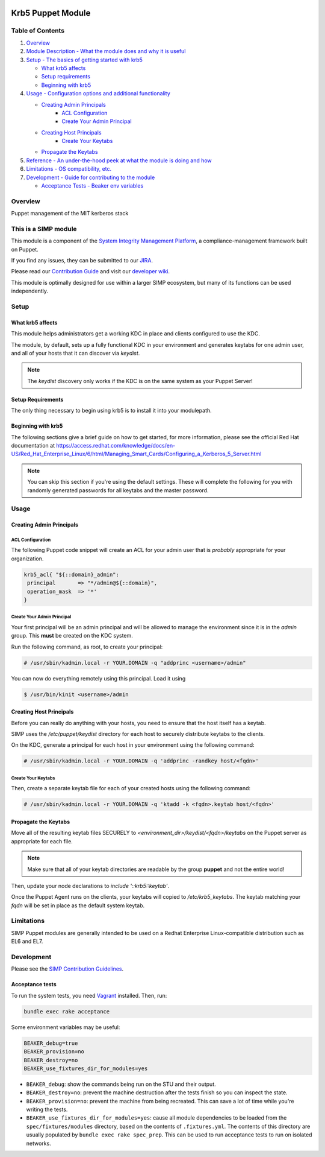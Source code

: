 |License| |Build Status| |SIMP compatibility|

Krb5 Puppet Module
==================

Table of Contents
-----------------

1. `Overview <#overview>`__
2. `Module Description - What the module does and why it is
   useful <#module-description>`__
3. `Setup - The basics of getting started with krb5 <#setup>`__

   -  `What krb5 affects <#what-krb5-affects>`__
   -  `Setup requirements <#setup-requirements>`__
   -  `Beginning with krb5 <#beginning-with-krb5>`__

4. `Usage - Configuration options and additional functionality <#usage>`__

   - `Creating Admin Principals`_
      - `ACL Configuration`_
      - `Create Your Admin Principal`_
   - `Creating Host Principals`_
      - `Create Your Keytabs`_
   - `Propagate the Keytabs`_

5. `Reference - An under-the-hood peek at what the module is doing and
   how <#reference>`__
6. `Limitations - OS compatibility, etc. <#limitations>`__
7. `Development - Guide for contributing to the module <#development>`__

   -  `Acceptance Tests - Beaker env variables <#acceptance-tests>`__

Overview
--------

Puppet management of the MIT kerberos stack

This is a SIMP module
---------------------

This module is a component of the `System Integrity Management
Platform <https://github.com/NationalSecurityAgency/SIMP>`__, a
compliance-management framework built on Puppet.

If you find any issues, they can be submitted to our
`JIRA <https://simp-project.atlassian.net/>`__.

Please read our `Contribution
Guide <https://simp-project.atlassian.net/wiki/display/SD/Contributing+to+SIMP>`__
and visit our `developer
wiki <https://simp-project.atlassian.net/wiki/display/SD/SIMP+Development+Home>`__.

This module is optimally designed for use within a larger SIMP
ecosystem, but many of its functions can be used independently.

Setup
-----

What krb5 affects
^^^^^^^^^^^^^^^^^

This module helps administrators get a working KDC in place and clients
configured to use the KDC.

The module, by default, sets up a fully functional KDC in your environment and
generates keytabs for one admin user, and all of your hosts that it can
discover via `keydist`.

.. note::
  The `keydist` discovery only works if the KDC is on the same system as your
  Puppet Server!

Setup Requirements
^^^^^^^^^^^^^^^^^^

The only thing necessary to begin using krb5 is to install it into
your modulepath.

Beginning with krb5
^^^^^^^^^^^^^^^^^^^

The following sections give a brief guide on how to get started, for more
information, please see the official Red Hat documentation at
https://access.redhat.com/knowledge/docs/en-US/Red_Hat_Enterprise_Linux/6/html/Managing_Smart_Cards/Configuring_a_Kerberos_5_Server.html

.. note::
  You can skip this section if you're using the default settings. These will
  complete the following for you with randomly generated passwords for all
  keytabs and the master password.

Usage
-----

Creating Admin Principals
^^^^^^^^^^^^^^^^^^^^^^^^^

ACL Configuration
"""""""""""""""""

The following Puppet code snippet will create an ACL for your admin user that
is *probably* appropriate for your organization.

.. code:: ruby

  krb5_acl{ "${::domain}_admin":
   principal       => "*/admin@${::domain}",
   operation_mask  => '*'
  }

Create Your Admin Principal
"""""""""""""""""""""""""""

Your first principal will be an admin principal and will be allowed to manage
the environment since it is in the `admin` group. This **must** be created on
the KDC system.

Run the following command, as root, to create your principal:

.. code:: bash

  # /usr/sbin/kadmin.local -r YOUR.DOMAIN -q "addprinc <username>/admin"

You can now do everything remotely using this principal. Load it using

.. code:: bash

  $ /usr/bin/kinit <username>/admin

Creating Host Principals
^^^^^^^^^^^^^^^^^^^^^^^^

Before you can really do anything with your hosts, you need to ensure that the
host itself has a keytab.

SIMP uses the `/etc/puppet/keydist` directory for each host to securely
distribute keytabs to the clients.

On the KDC, generate a principal for each host in your environment using the
following command:

.. code:: bash

  # /usr/sbin/kadmin.local -r YOUR.DOMAIN -q 'addprinc -randkey host/<fqdn>'

Create Your Keytabs
"""""""""""""""""""

Then, create a separate keytab file for each of your created hosts using the
following command:

.. code:: bash

  # /usr/sbin/kadmin.local -r YOUR.DOMAIN -q 'ktadd -k <fqdn>.keytab host/<fqdn>'

Propagate the Keytabs
^^^^^^^^^^^^^^^^^^^^^

Move all of the resulting keytab files SECURELY to
`<environment_dir>/keydist/<fqdn>/keytabs` on the Puppet server as appropriate
for each file.

.. note::

  Make sure that all of your keytab directories are readable by the group
  **puppet** and not the entire world!

Then, update your node declarations to `include '::krb5::keytab'`.

Once the Puppet Agent runs on the clients, your keytabs will copied to
`/etc/krb5_keytabs`. The keytab matching your `fqdn` will be set in place as
the default system keytab.

Limitations
-----------

SIMP Puppet modules are generally intended to be used on a Redhat
Enterprise Linux-compatible distribution such as EL6 and EL7.

Development
-----------

Please see the `SIMP Contribution Guidelines <https://simp-project.atlassian.net/wiki/display/SD/Contributing+to+SIMP>`__.

Acceptance tests
^^^^^^^^^^^^^^^^

To run the system tests, you need
`Vagrant <https://www.vagrantup.com/>`__ installed. Then, run:

.. code:: shell

    bundle exec rake acceptance

Some environment variables may be useful:

.. code:: shell

    BEAKER_debug=true
    BEAKER_provision=no
    BEAKER_destroy=no
    BEAKER_use_fixtures_dir_for_modules=yes

-  ``BEAKER_debug``: show the commands being run on the STU and their
   output.
-  ``BEAKER_destroy=no``: prevent the machine destruction after the
   tests finish so you can inspect the state.
-  ``BEAKER_provision=no``: prevent the machine from being recreated.
   This can save a lot of time while you're writing the tests.
-  ``BEAKER_use_fixtures_dir_for_modules=yes``: cause all module
   dependencies to be loaded from the ``spec/fixtures/modules``
   directory, based on the contents of ``.fixtures.yml``. The contents
   of this directory are usually populated by
   ``bundle exec rake spec_prep``. This can be used to run acceptance
   tests to run on isolated networks.

.. |License| image:: http://img.shields.io/:license-apache-blue.svg
   :target: http://www.apache.org/licenses/LICENSE-2.0.html
.. |Build Status| image:: https://travis-ci.org/simp/pupmod-simp-krb5.svg
   :target: https://travis-ci.org/simp/pupmod-simp-krb5
.. |SIMP compatibility| image:: https://img.shields.io/badge/SIMP%20compatibility-4.2.*%2F5.1.*-orange.svg
   :target: https://img.shields.io/badge/SIMP%20compatibility-4.2.*%2F5.1.*-orange.svg
